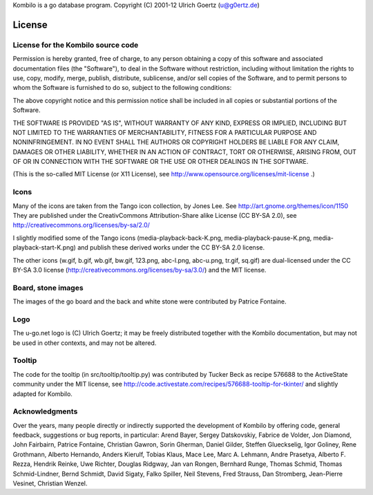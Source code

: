 Kombilo is a go database program.
Copyright (C) 2001-12 Ulrich Goertz (u@g0ertz.de)

-------
License
-------


License for the Kombilo source code
-----------------------------------

Permission is hereby granted, free of charge, to any person obtaining a copy of 
this software and associated documentation files (the "Software"), to deal in 
the Software without restriction, including without limitation the rights to 
use, copy, modify, merge, publish, distribute, sublicense, and/or sell copies
of the Software, and to permit persons to whom the Software is furnished to do 
so, subject to the following conditions:

The above copyright notice and this permission notice shall be included in all 
copies or substantial portions of the Software.

THE SOFTWARE IS PROVIDED "AS IS", WITHOUT WARRANTY OF ANY KIND, EXPRESS OR 
IMPLIED, INCLUDING BUT NOT LIMITED TO THE WARRANTIES OF MERCHANTABILITY, 
FITNESS FOR A PARTICULAR PURPOSE AND NONINFRINGEMENT. IN NO EVENT SHALL THE 
AUTHORS OR COPYRIGHT HOLDERS BE LIABLE FOR ANY CLAIM, DAMAGES OR OTHER 
LIABILITY, WHETHER IN AN ACTION OF CONTRACT, TORT OR OTHERWISE, ARISING FROM, 
OUT OF OR IN CONNECTION WITH THE SOFTWARE OR THE USE OR OTHER DEALINGS IN THE 
SOFTWARE.


(This is the so-called MIT License (or X11 License), see
http://www.opensource.org/licenses/mit-license .)


Icons
-----

Many of the icons are taken from the Tango icon collection, by Jones Lee.
See http://art.gnome.org/themes/icon/1150
They are published under the CreativCommons Attribution-Share alike License (CC
BY-SA 2.0), see http://creativecommons.org/licenses/by-sa/2.0/

I slightly modified some of the Tango icons (media-playback-back-K.png,
media-playback-pause-K.png, media-playback-start-K.png) and publish these
derived works under the CC BY-SA 2.0 license.


The other icons (w.gif, b.gif, wb.gif, bw.gif, 123.png, abc-l.png,
abc-u.png, tr.gif, sq.gif) are dual-licensed under the CC BY-SA 3.0 license
(http://creativecommons.org/licenses/by-sa/3.0/) and the MIT license.


Board, stone images
-------------------

The images of the go board and the back and white stone were contributed by
Patrice Fontaine.


Logo
----

The u-go.net logo is (C) Ulrich Goertz; it may be freely distributed
together with the Kombilo documentation, but may not be used in other
contexts, and may not be altered.


Tooltip
-------

The code for the tooltip (in src/tooltip/tooltip.py) was contributed by
Tucker Beck as recipe 576688 to the ActiveState community under the MIT
license, see
http://code.activestate.com/recipes/576688-tooltip-for-tkinter/ and
slightly adapted for Kombilo.


Acknowledgments
---------------

Over the years, many people directly or indirectly supported the development of
Kombilo by offering code, general feedback, suggestions or bug reports, in
particular: Arend Bayer, Sergey Datskovskiy, Fabrice de Volder, Jon Diamond,
John Fairbairn, Patrice Fontaine, Christian Gawron, Sorin Gherman, Daniel
Gilder, Steffen Glueckselig, Igor Goliney, Rene Grothmann, Alberto Hernando,
Anders Kierulf, Tobias Klaus, Mace Lee, Marc A. Lehmann, Andre Prasetya,
Alberto F. Rezza, Hendrik Reinke, Uwe Richter, Douglas Ridgway, Jan van Rongen,
Bernhard Runge, Thomas Schmid, Thomas Schmid-Lindner, Bernd Schmidt, David
Sigaty, Falko Spiller, Neil Stevens, Fred Strauss, Dan Stromberg, Jean-Pierre
Vesinet, Christian Wenzel. 



